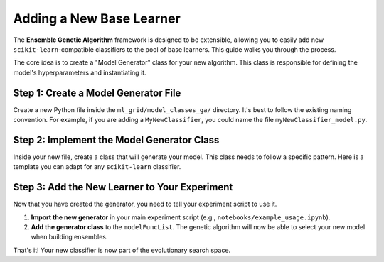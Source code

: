 Adding a New Base Learner
=========================

The **Ensemble Genetic Algorithm** framework is designed to be extensible, allowing you to easily add new ``scikit-learn``-compatible classifiers to the pool of base learners. This guide walks you through the process.

The core idea is to create a "Model Generator" class for your new algorithm. This class is responsible for defining the model's hyperparameters and instantiating it.

Step 1: Create a Model Generator File
-------------------------------------

Create a new Python file inside the ``ml_grid/model_classes_ga/`` directory. It's best to follow the existing naming convention. For example, if you are adding a ``MyNewClassifier``, you could name the file ``myNewClassifier_model.py``.

Step 2: Implement the Model Generator Class
-------------------------------------------

Inside your new file, create a class that will generate your model. This class needs to follow a specific pattern. Here is a template you can adapt for any ``scikit-learn`` classifier.

.. code-block:: python
   :caption: ml_grid/model_classes_ga/myNewClassifier_model.py

   from sklearn.ensemble import AdaBoostClassifier
   from sklearn.tree import DecisionTreeClassifier

   class MyNewClassifierModelGenerator:
       """
       A generator class for creating instances of MyNewClassifier.
       """
       def __init__(self, ml_grid_object, local_param_dict):
           """
           Initializes the model generator.

           Args:
               ml_grid_object: The main ml_grid object with data and paths.
               local_param_dict: A dictionary of hyperparameters for the current run.
           """
           self.ml_grid_object = ml_grid_object
           self.local_param_dict = local_param_dict

       def model_gen(self):
           """
           Generates and returns an instance of the model.

           This method should define the model and its specific hyperparameters.
           """
           # Example: An AdaBoostClassifier with a Decision Tree base estimator
           model = AdaBoostClassifier(
               base_estimator=DecisionTreeClassifier(max_depth=2),
               n_estimators=100,
               learning_rate=0.5,
               random_state=self.ml_grid_object.global_params.seed
           )

           # The method must return a scikit-learn compatible model instance
           return model

Step 3: Add the New Learner to Your Experiment
----------------------------------------------

Now that you have created the generator, you need to tell your experiment script to use it.

1.  **Import the new generator** in your main experiment script (e.g., ``notebooks/example_usage.ipynb``).

2.  **Add the generator class** to the ``modelFuncList``. The genetic algorithm will now be able to select your new model when building ensembles.

That's it! Your new classifier is now part of the evolutionary search space.